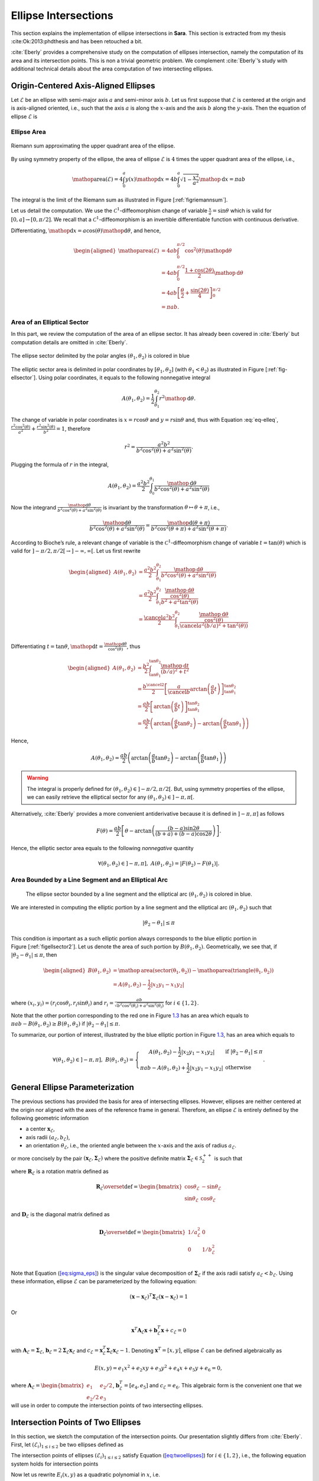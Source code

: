 .. _chap-ellipse-intersection:

Ellipse Intersections
*********************

This section explains the implementation of ellipse intersections in **Sara**.
This section is extracted from my thesis :cite:Ok:2013:phdthesis and has been
retouched a bit.

:cite:`Eberly` provides a comprehensive study on the computation of ellipses
intersection, namely the computation of its area and its intersection points.
This is non a trivial geometric problem. We complement :cite:`Eberly`’s study
with additional technical details about the area computation of two intersecting
ellipses.

Origin-Centered Axis-Aligned Ellipses
-------------------------------------

Let :math:`\mathcal{E}` be an ellipse with semi-major axis :math:`a` and
semi-minor axis :math:`b`. Let us first suppose that :math:`\mathcal{E}` is
centered at the origin and is axis-aligned oriented, i.e., such that the axis
:math:`a` is along the :math:`x`-axis and the axis :math:`b` along the
:math:`y`-axis. Then the equation of ellipse :math:`\mathcal{E}` is

.. math::
    :label: eq-elleq

    \frac{x^2}{a^2} + \frac{y^2}{b^2} = 1


Ellipse Area
~~~~~~~~~~~~

.. _figriemannsum:
.. figure:: figures/ellipsearea.png
    :align: center
    :scale: 90%

    Riemann sum approximating the upper quadrant area of the ellipse.

By using symmetry property of the ellipse, the area of ellipse
:math:`\mathcal{E}` is :math:`4` times the upper quadrant area of the ellipse,
i.e.,

.. math:: \mathop{\mathrm{area}}(\mathcal{E}) = 4 \int_{0}^{a} y(x) \mathop{\mathrm{d}x} = 4 b \int_{0}^{a} \sqrt{1 - \frac{x^2}{a^2}} \mathop{\mathrm{d}x} = \pi a b

The integral is the limit of the Riemann sum as illustrated in Figure
[:ref:`figriemannsum`].

Let us detail the computation. We use the :math:`\mathcal{C}^1`-diffeomorphism
change of variable :math:`\frac{x}{a} = \sin \theta` which is valid for
:math:`[0, a] \rightarrow [0, \pi/2]`. We recall that a
:math:`\mathcal{C}^1`-diffeomorphism is an invertible differentiable function
with continuous derivative.

Differentiating, :math:`\mathop{\mathrm{d}x} = a \cos(\theta)
\mathop{\mathrm{d}\theta}`, and hence,

.. math::

    \begin{aligned}
    \mathop{\mathrm{area}}(\mathcal{E})
      &= 4ab \int_{0}^{\pi/2} \cos^2(\theta) \mathop{\mathrm{d}\theta} \\
      &= 4ab \int_{0}^{\pi/2} \frac{1 + \cos(2\theta)}{2} \mathop{\mathrm{d}\theta} \\
      &= 4ab \left[ \frac{\theta}{2} + \frac{\sin(2\theta)}{4} \right]_{0}^{\pi/2} \\
      &= \pi a b.
    \end{aligned}

Area of an Elliptical Sector
~~~~~~~~~~~~~~~~~~~~~~~~~~~~

In this part, we review the computation of the area of an ellipse sector. It has
already been covered in :cite:`Eberly` but computation details are omitted in
:cite:`Eberly`.

.. _fig-ellsector:
.. figure:: figures/ellipticalsector.png
    :align: center
    :width: 90.0%

    The ellipse sector delimited by the polar angles :math:`(\theta_1,
    \theta_2)` is colored in blue

The elliptic sector area is delimited in polar coordinates by :math:`[\theta_1,
\theta_2]` (with :math:`\theta_1 < \theta_2`) as illustrated in
Figure [:ref:`fig-ellsector`]. Using polar coordinates, it equals to the
following nonnegative integral

.. math::

    A(\theta_1, \theta_2) = \frac{1}{2} \int_{\theta_1}^{\theta_2} r^2
    \mathop{\mathrm{d}\theta}.

The change of variable in polar coordinates is :math:`x = r \cos\theta` and
:math:`y = r \sin\theta` and, thus with Equation :eq:`eq-elleq`,
:math:`\displaystyle\frac{r^2 \cos^2(\theta)}{a^2} + \frac{r^2
\sin^2(\theta)}{b^2} = 1`, therefore


.. math::

    \displaystyle r^2 = \frac{a^2 b^2}{b^2 \cos^2(\theta) + a^2 \sin^2(\theta)}.

Plugging the formula of :math:`r` in the integral,

.. math::

   A(\theta_1, \theta_2) = \frac{a^2b^2}{2} \int_{\theta_0}^{\theta_1}
     \frac{\mathop{\mathrm{d}\theta}}{b^2 \cos^2(\theta) + a^2 \sin^2(\theta)}

Now the integrand
:math:`\frac{\mathop{\mathrm{d}\theta}}{b^2 \cos^2(\theta) + a^2 \sin^2(\theta)}`
is invariant by the transformation :math:`\theta \mapsto \theta+\pi`,
i.e.,

.. math::

   \frac{\mathop{\mathrm{d}\theta}}       {b^2 \cos^2(\theta) + a^2 \sin^2(\theta)} =
     \frac{\mathop{\mathrm{d}(\theta+\pi)}} {b^2 \cos^2(\theta+\pi) + a^2 \sin^2(\theta+\pi)}.

According to Bioche’s rule, a relevant change of variable is the
:math:`\mathcal{C}^1`-diffeomorphism change of variable
:math:`t = \tan(\theta)` which is valid for
:math:`]-\pi/2, \pi/2[ \rightarrow ]-\infty, \infty[`. Let us first
rewrite

.. math::

    \begin{aligned}
    A(\theta_1, \theta_2)
     &= \frac{a^2b^2}{2} \int_{\theta_1}^{\theta_2}
        \frac{\mathop{\mathrm{d}\theta}}{b^2 \cos^2(\theta) + a^2 \sin^2(\theta)}\\
     &= \frac{a^2b^2}{2} \int_{\theta_1}^{\theta_2}
        \frac{\frac{\mathop{\mathrm{d}\theta}}{\cos^2(\theta)}}{b^2  + a^2 \tan^2(\theta)}\\
     &= \frac{\cancel{a^2}b^2}{2} \int_{\theta_1}^{\theta_2}
        \frac{\frac{\mathop{\mathrm{d}\theta}}{\cos^2(\theta)}}{\cancel{a^2} (b/a)^2  +
        \tan^2(\theta))}\\
    \end{aligned}

Differentiating :math:`t=\tan\theta`,
:math:`\mathop{\mathrm{d}t} = \frac{\mathop{\mathrm{d}\theta}}{\cos^2(\theta)}`,
thus

.. math::

   \begin{aligned}
     A(\theta_1, \theta_2)
     &= \frac{b^2}{2} \int_{\tan\theta_1}^{\tan\theta_2}
        \frac{\mathop{\mathrm{d}t}}{(b/a)^2  + t^2}\\
     &= \frac{b^{\cancel{2}}}{2} \left[ \frac{a}{\cancel{b}}
        \arctan\left(\frac{a}{b} t\right)
        \right]_{\tan\theta_1}^{\tan\theta_2}\\
     &= \frac{ab}{2} \left[ \arctan\left(\frac{a}{b} t\right)
        \right]_{\tan\theta_1}^{\tan\theta_2} \\
     &= \frac{ab}{2} \left( \arctan\left(\frac{a}{b} \tan\theta_2\right) -
        \arctan\left(\frac{a}{b} \tan\theta_1\right) \right)\end{aligned}

Hence,

.. math::

   A(\theta_1, \theta_2)
     = \frac{ab}{2} \left( \arctan\left(\frac{a}{b} \tan\theta_2\right) -
       \arctan\left(\frac{a}{b} \tan\theta_1\right) \right)

.. warning::

    The integral is properly defined for
    :math:`(\theta_1, \theta_2) \in ]-\pi/2, \pi/2[`. But, using symmetry
    properties of the ellipse, we can easily retrieve the elliptical sector
    for any :math:`(\theta_1, \theta_2) \in ]-\pi, \pi[`.

Alternatively, :cite:`Eberly` provides a more convenient antiderivative because
it is defined in :math:`]-\pi, \pi]` as follows

.. math::

   F(\theta) = \frac{ab}{2}
     \left[
         \theta
       - \arctan \left( \frac{(b-a) \sin 2\theta}{(b+a) + (b-a)\cos 2 \theta}
                 \right)
     \right].

Hence, the elliptic sector area equals to the following *nonnegative*
quantity

.. math::

   \forall (\theta_1, \theta_2) \in ]-\pi, \pi], \ A(\theta_1, \theta_2) =
   \left| F(\theta_2) - F(\theta_1) \right|.

Area Bounded by a Line Segment and an Elliptical Arc
~~~~~~~~~~~~~~~~~~~~~~~~~~~~~~~~~~~~~~~~~~~~~~~~~~~~

.. _figellsector2:
.. figure:: figures/ellipticalsector2.png
    :width: 90.0%

    The ellipse sector bounded by a line segment and the elliptical arc
    :math:`(\theta_1, \theta_2)` is colored in blue.

We are interested in computing the elliptic portion by a line segment
and the elliptical arc :math:`(\theta_1, \theta_2)` such that

.. math:: |\theta_2 - \theta_1| \leq \pi

This condition *is* important as a such elliptic portion always
corresponds to the blue elliptic portion in
Figure [:ref:`figellsector2`]. Let us denote the area of such portion
by :math:`B(\theta_1, \theta_2)`. Geometrically, we see that, if
:math:`|\theta_2 - \theta_1| \leq \pi`, then

.. math::

   \begin{aligned}
     B(\theta_1, \theta_2)
     &= \mathop{\mathrm{area}}(\mathrm{sector(\theta_1, \theta_2)})
      - \mathop{\mathrm{area}}(\mathrm{triangle(\theta_1, \theta_2)})\\
     &= A(\theta_1, \theta_2) - \frac{1}{2} |x_2y_1 - x_1y_2|\end{aligned}

where :math:`(x_i,y_i) = (r_i\cos\theta_i, r_i\sin\theta_i)` and
:math:`\displaystyle r_i = \frac{ab}{\sqrt{b^2 \cos^2(\theta_i)+a^2
\sin^2(\theta_i)}}` for :math:`i \in \{1,2\}`.

Note that the other portion corresponding to the red one in
Figure `1.3 <#fig:ellsector2>`__ has an area which equals to
:math:`\pi a b - B(\theta_1, \theta_2) \geq B(\theta_1, \theta_2)` if
:math:`|\theta_2 - \theta_1| \leq \pi`.

To summarize, our portion of interest, illustrated by the blue elliptic
portion in Figure `1.3 <#fig:ellsector2>`__, has an area which equals to

.. math::

   \forall (\theta_1, \theta_2) \in ]-\pi, \pi],
     \ B(\theta_1, \theta_2) =
     \left\{
     \begin{array}{cl}
       \displaystyle A(\theta_1, \theta_2) - \frac{1}{2} |x_2y_1 - x_1y_2| &
       \textrm{if} \  |\theta_2 - \theta_1| \leq \pi \\
       \displaystyle \pi a b - A(\theta_1, \theta_2)  + \frac{1}{2} |x_2y_1 - x_1y_2| &
       \textrm{otherwise}
     \end{array}
     \right. .

General Ellipse Parameterization
--------------------------------

The previous sections has provided the basis for area of intersecting
ellipses. However, ellipses are neither centered at the origin nor
aligned with the axes of the reference frame in general. Therefore, an
ellipse :math:`\mathcal{E}` is entirely defined by the following
geometric information

-  a center :math:`\mathbf{x}_{\mathcal{E}}`,

-  axis radii :math:`(a_{\mathcal{E}}, b_{\mathcal{E}})`,

-  an orientation :math:`\theta_{\mathcal{E}}`, i.e., the oriented angle
   between the :math:`x`-axis and the axis of radius
   :math:`a_{\mathcal{E}}`.

or more concisely by the pair
:math:`(\mathbf{x}_{\mathcal{E}}, \mathbf{\Sigma}_{\mathcal{E}})` where
the positive definite matrix
:math:`\mathbf{\Sigma}_{\mathcal{E}} \in \mathcal{S}^{++}_2`
is such that

.. math::
    :label: eq:sigma_eps

    \mathbf{\Sigma}_{\mathcal{E}} = \mathbf{R}_{\mathcal{E}} \mathbf{D}_{\mathcal{E}} \mathbf{R}_{\mathcal{E}}^T

where :math:`\mathbf{R}_{\mathcal{E}}` is a rotation matrix defined as

.. math::

   \mathbf{R}_{\mathcal{E}} \overset{\textrm{def}}{=}
   \begin{bmatrix}
     \cos\theta_{\mathcal{E}} & -\sin\theta_{\mathcal{E}}\\
     \sin\theta_{\mathcal{E}} &  \cos\theta_{\mathcal{E}}
   \end{bmatrix}

and :math:`\mathbf{D}_{\mathcal{E}}` is the diagonal matrix defined as

.. math::

   \mathbf{D}_{\mathcal{E}} \overset{\textrm{def}}{=}
   \begin{bmatrix}
     1/a_{\mathcal{E}}^2 & 0\\
     0 & 1/b_{\mathcal{E}}^2 & \\
   \end{bmatrix}

Note that Equation (`[eq:sigma_eps] <#eq:sigma_eps>`__) is the singular
value decomposition of :math:`\mathbf{\Sigma}_{\mathcal{E}}` if the axis
radii satisfy :math:`a_{\mathcal{E}} < b_{\mathcal{E}}`. Using these
information, ellipse :math:`\mathcal{E}` can be parameterized by the
following equation:

.. math:: (\mathbf{x}-\mathbf{x}_{\mathcal{E}})^T \mathbf{\Sigma}_{\mathcal{E}} (\mathbf{x}- \mathbf{x}_{\mathcal{E}}) = 1

Or

.. math:: \mathbf{x}^T \mathbf{A}_{\mathcal{E}} \mathbf{x}+ \mathbf{b}_{\mathcal{E}}^T \mathbf{x}+ c_{\mathcal{E}} = 0

with :math:`\mathbf{A}_{\mathcal{E}} = \mathbf{\Sigma}_{\mathcal{E}}`,
:math:`\mathbf{b}_{\mathcal{E}} = 2 \mathbf{\Sigma}_{\mathcal{E}} \mathbf{x}_{\mathcal{E}}`
and
:math:`c_{\mathcal{E}} = \mathbf{x}_{\mathcal{E}}^T \mathbf{\Sigma}_{\mathcal{E}} \mathbf{x}_{\mathcal{E}} -1`.
Denoting :math:`\mathbf{x}^T = [x, y]`, ellipse :math:`\mathcal{E}` can
be defined algebraically as

.. math:: E(x,y) = e_1 x^2 + e_2xy + e_3y^2 + e_4x + e_5y + e_6 = 0,

where
:math:`\mathbf{A}_{\mathcal{E}} = \begin{bmatrix} e_1 & e_2/2 \\ e_2/2 & e_3 \end{bmatrix}`,
:math:`\mathbf{b}_{\mathcal{E}}^T = [e_4, e_5]` and
:math:`c_{\mathcal{E}} = e_6`. This algebraic form is the convenient one
that we will use in order to compute the intersection points of two
intersecting ellipses.

Intersection Points of Two Ellipses
-----------------------------------

In this section, we sketch the computation of the intersection points.  Our
presentation slightly differs from :cite:`Eberly`. First, let
:math:`(\mathcal{E}_i)_{1 \leq i \leq 2}` be two ellipses defined as

.. math::
    :label: eq:twoellipses

    (x,y) \in \mathcal{E}_i \iff
    E_i(x,y) = e_{i1} x^2 + e_{i2} xy + e_{i3} y^2 + e_{i4} x + e_{i5} y + e_{i6} = 0

The intersection points of ellipses :math:`(\mathcal{E}_i)_{1 \leq i \leq 2}`
satisfy Equation (`[eq:twoellipses] <#eq:twoellipses>`__) for :math:`i \in \{1,
2\}`, i.e., the following equation system holds for intersection points

.. math::
    :label: eq:system

    \left\{ \begin{matrix} E_1(x,y) = 0 \\ E_2(x,y) = 0 \end{matrix} \right.

Now let us rewrite :math:`E_i(x,y)` as a quadratic polynomial in :math:`x`, i.e.

.. math::

    E_i(x,y) = e_{i1} x^2
               + (e_{i2} y + e_{i4}) x
               + (e_{i3} y^2 + e_{i5} y + e_{i6}) = 0

For convenience we define

.. math::

    \begin{aligned}
      p_0(y) &= e_{13} y^2 + e_{15} y + e_{16} &
      q_0(y) &= e_{23} y^2 + e_{25} y + e_{26} \\
      p_1(y) &= e_{12} y + e_{14} &
      q_1(y) &= e_{22} y + e_{24} \\
      p_2(y) &= e_{11} &
      q_2(y) &= e_{21}
    \end{aligned}

Using the notations above we observe that :math:`x` can be computed as follows

.. math::

    \begin{aligned}
      (:ref:`eq:system`) \iff &
      \left\{
        \begin{matrix}
          p_2(y) x^2 + p_1(y) x + p_0(y) = 0 \\
          q_2(y) x^2 + q_1(y) x + q_0(y) = 0
        \end{matrix}
      \right. \\
      \Longrightarrow &
      \left\{
        \begin{matrix}
          q_2(y) \times \left( p_2(y) x^2 + p_1(y) x + p_0(y) \right)= 0\times q_2(y)\\
          p_2(y) \times \left( q_2(y) x^2 + q_1(y) x + q_0(y) \right)= 0\times p_2(y)
        \end{matrix}
      \right.
    \end{aligned}

Then subtracting the first equation from the second equation, we get

.. math::
    :label: eq:xinter

    x = \frac{p_0(y)q_2(y) - p_2(y)q_0(y)}{p_1(y)q_2(y) - p_2(y)q_1(y)}.

Furthermore, Equation System (`[eq:system] <#eq:system>`__) is equivalent to the
following augmented equation system

.. math::

   \left\{
     \begin{array}{rl}
               E_1(x,y) &= 0 \\
       x\times E_1(x,y) &= 0 \\
               E_2(x,y) &= 0 \\
       x\times E_2(x,y) &= 0 \\
     \end{array}
   \right.,

which is equivalent to

.. math::
    :label: eq:system2

    \underbrace{
      \begin{bmatrix}
        p_{0}(y) & p_{1}(y) & p_{2}(y) & 0  \\
        0  & p_{0}(y) & p_{1}(y) & p_{2}(y) \\
        q_{0}(y) & q_{1}(y) & q_{2}(y) & 0  \\
        0  & q_{0}(y) & q_{1}(y) & q_{2}(y)
      \end{bmatrix}
    }_{\mathbf{B}(y)}
    \begin{bmatrix}
      1 \\ x \\ x^2 \\ x^3
    \end{bmatrix}
    =
    \begin{bmatrix}
      0 \\ 0 \\ 0 \\ 0
    \end{bmatrix}

We recognize a linear system in the vector :math:`[1, x, x^2, x^3]^T`.  More
particularly, :math:`[1, x, x^2, x^3]^T` is in the nullspace of
:math:`\mathbf{B}(y)`, which then must have a zero determinant. Note that all
the equations systems are *equivalent*, so Equation System (`[eq:system]
<#eq:system>`__) holds if and only if the determinant of :math:`\mathbf{B}(y)`
is zero. Letting the resultant be

.. math::

   R = \left( p_{0}q_{2} - p_{2}q_{0} \right)^2 -
         \left( p_{0}q_{1} - p_{1}q_{0} \right)
         \left( p_{1}q_{2} - p_{2}q_{1} \right),

Equation System (`[eq:system] <#eq:system>`__) is equivalent to the following
quartic equation in :math:`y`.

.. math::
    :label: eq:detBy

    \det(\mathbf{B}(y)) = R(y) = 0,

This quartic equation can be solved either by SVD from the
characteristic polynomial of the companion matrix. The SVD is computed
either from a direct method or from Jacobi’s iterative and numerically
stable method. Instead we compute the roots with Ferrari’s method. While
it is a tedious method, it has the advantage of being direct. Also, we
experimentally observe Ferrari’s method can sometimes be numerically
inaccurate in particular situations, e.g., one of the ellipse is
quasi-degenerate. Therefore, some tuning may be required for numerical
accuracy.

Using any polynomial solver, we get the :math:`4` roots
:math:`(y_i)_{1\leq i\leq 4}` of the quartic polynomial :math:`R` and
only keep those that are real. Finally :math:`(x_i)_{1\leq i \leq 4}`
are deduced from Equation (`[eq:xinter] <#eq:xinter>`__).

Intersection Area of Two Ellipses
---------------------------------

Our presentation is different from :cite:`Eberly` and
details are added. In the rest of the section, we consider two ellipses
:math:`(\mathcal{E}_i)_{1 \leq i \leq 2}` and we respectively denote

-  the axes of ellipse :math:`\mathcal{E}_i` by :math:`(a_i, b_i)`, the
   ellipse center by :math:`\mathbf{x}_i`, the orientation by
   :math:`\theta_i`, and the direction vectors of axis :math:`a_i` and
   :math:`b_i` by

   .. math::

      \begin{aligned}
          \mathbf{u}_i &\overset{\textrm{def}}{=}\begin{bmatrix}  \cos(\theta_i) \\ \sin(\theta_i) \end{bmatrix} &
        \mathbf{v}_i &\overset{\textrm{def}}{=}\begin{bmatrix} -\sin(\theta_i) \\ \cos(\theta_i) \end{bmatrix}\end{aligned}

-  the area of the elliptic portion bounded a line segment and an arc
   for ellipse :math:`\mathcal{E}_i` by :math:`B_i`,

-  the number of intersection points by :math:`L`,

-  the intersection points by :math:`\mathbf{p}_i` for
   :math:`i \in \llbracket 1, L \rrbracket`, sorted in a
   counter-clockwise order, i.e.

   .. math::
       :label: eq:counterclockwise

       \forall i \in \llbracket 1, L-1\rrbracket,\quad \angle\left([1,0]^T,
       \mathbf{p}_i\right) \ < \ \angle\left([1,0]^T, \mathbf{p}_{i+1}\right)

   where :math:`\angle(.,.)` denotes the angle between two vectors in
   the plane :math:`\mathbb{R}^2`.

-  the polar angles of points :math:`(\mathbf{p}_i)_{1\leq i \leq L}`
   with respect to ellipses :math:`\mathcal{E}_1` and
   :math:`\mathcal{E}_2` by :math:`(\phi_i)_{1\leq i \leq 2}` and
   :math:`(\psi_i)_{1\leq i \leq 2}`, i.e.

   .. math::

      \begin{gathered}
        \forall i \in \llbracket 1, L\rrbracket,
          \phi_i \overset{\textrm{def}}{=}\angle\left(\mathbf{u}_1, \mathbf{p}_i - \mathbf{x}_1\right) \\
          \forall i \in \llbracket 1, L\rrbracket,
          \psi_i \overset{\textrm{def}}{=}\angle\left(\mathbf{u}_2, \mathbf{p}_i - \mathbf{x}_2\right)\end{gathered}

Retrieving the polar angles
~~~~~~~~~~~~~~~~~~~~~~~~~~~

To retrieve the polar angles, we need to place ourselves in the
reference frame :math:`(\mathbf{x}_i, \mathbf{u}_i, \mathbf{v}_i)`,
where :math:`\mathbf{x}_i` is the origin of the reference frame and
:math:`\mathbf{u}_i` and :math:`\mathbf{v}_i` are the direction vectors
determining the ellipse orientation. Using the convenient
:math:`\mathrm{atan2}` function giving values ranging in
:math:`]-\pi,\pi]`, we have

.. math::

   \begin{aligned}
     \phi_i &= \mathrm{atan2}
     \left(
       \langle \mathbf{p}_i-\mathbf{x}_1, \mathbf{v}_1 \rangle,
       \langle \mathbf{p}_i-\mathbf{x}_1, \mathbf{u}_1 \rangle
     \right)\\
     \psi_i &= \mathrm{atan2}
     \left(
       \langle \mathbf{p}_i-\mathbf{x}_2, \mathbf{v}_2 \rangle,
       \langle \mathbf{p}_i-\mathbf{x}_2, \mathbf{u}_2 \rangle
     \right)\end{aligned}

0 or 1 intersection point
~~~~~~~~~~~~~~~~~~~~~~~~~

Either one ellipse is contained in the other or there are separated as
illustrated in Figure [:ref:`figinter01`].

.. _figinter01:
.. table:: Cases where there is zero or one intersection point.

    +----------------------------------+----------------------------------+
    | .. image:: figures/test0a.png    | .. image:: figures/test0b.png    |
    +----------------------------------+----------------------------------+
    | .. image:: figures/test1a.png    | .. image:: figures/test1b.png    |
    +----------------------------------+----------------------------------+

An ellipse, say :math:`\mathcal{E}_1`, is contained in the other
:math:`\mathcal{E}_2` if and only if its center satisfies
:math:`E_2(\mathbf{x}_1) < 0`. In that case, the area of the intersection is
just the area of ellipse :math:`\mathcal{E}_1`.  Otherwise, if there is no
containment, the intersection area is zero. In summary,

.. math::
    :label: eq:area01

    \mathop{\mathrm{area}}(\mathcal{E}_1 \cap \mathcal{E}_2) = \left\{
    \begin{array}{ll}
    \pi a_1 b_1 & \textrm{if}\ E_2(\mathbf{x}_1) < 0\\
    \pi a_2 b_2 & \textrm{if}\ E_1(\mathbf{x}_2) < 0\\
    0 & \textrm{otherwise}
    \end{array}
    \right.

2 intersection points
~~~~~~~~~~~~~~~~~~~~~

We will not detail the case when Polynomial (`[eq:detBy] <#eq:detBy>`__)
have 2 roots with multiplicity 2. This still corresponds to the case
where there are two intersection points. But because of the root
multiplicities, one ellipse is contained in the other one and then
Formula (`[eq:area01] <#eq:area01>`__) gives the correct intersection
area.

Otherwise, we have to consider two cases as illustrated in
Figure [:ref:`figinter2`], which :cite:`Eberly`
apparently forgot to consider. Namely, the cases correspond to whether
the center of ellipses :math:`\mathcal{E}_1` and :math:`\mathcal{E}_2`
are on the same side or on opposite side with respect to the line
:math:`(\mathbf{p}_1, \mathbf{p}_2)`.

.. _figinter2:
.. table:: Cases where there are two intersection points.

    +----------------------------------+----------------------------------+
    | .. image:: figures/inter2a.png   | .. image:: figures/inter2b.png   |
    +----------------------------------+----------------------------------+

Denoting a unit normal of the line going across the intersection points
:math:`(\mathbf{p}_1, \mathbf{p}_2)` by :math:`\mathbf{n}` (cf.
Figure `1.9 <#fig:inter2>`__). If the ellipse centers
:math:`\mathbf{x}_1` and :math:`\mathbf{x}_2` are on opposite side with
respect to the line :math:`(\mathbf{p}_1, \mathbf{p}_2)`, i.e.,

.. math::

    \langle \mathbf{n}, \mathbf{x}_1 - \mathbf{p}_1 \rangle \langle \mathbf{n},
    \mathbf{x}_2 - \mathbf{p}_1 \rangle < 0,

then

.. math::

   \mathop{\mathrm{area}}(\mathcal{E}_1 \cap \mathcal{E}_2) =
       B_1(\phi_1, \phi_2) + B_2(\psi_1, \psi_2)

If they are on the same side with respect to the line
:math:`(\mathbf{p}_1, \mathbf{p}_2)`, i.e.,

.. math::

    \langle \mathbf{n}, \mathbf{x}_1 - \mathbf{p}_1 \rangle
    \langle \mathbf{n}, \mathbf{x}_2 - \mathbf{p}_1 \rangle > 0,

then

.. math::
    :label: eqinter2b

    \mathop{\mathrm{area}}(\mathcal{E}_1 \cap \mathcal{E}_2) =
    \left\{
    \begin{array}{ll}
      \displaystyle \left( \pi a_1 b_1 - B_1(\phi_1, \phi_2) \right) +
      B_2(\psi_1, \psi_2) &
      \textrm{if}
      |\langle\mathbf{n},\mathbf{x}_1-\mathbf{p}_1\rangle| \leq
      |\langle\mathbf{n},\mathbf{x}_2-\mathbf{p}_1\rangle| \\
      \\
      \displaystyle
      B_1(\phi_1, \phi_2) +
      \left( \pi a_2 b_2 - B_2(\psi_1, \psi_2) \right) &
      \textrm{otherwise}.
    \end{array}
    \right.


Note that the condition
:math:`|\langle\mathbf{n},\mathbf{x}_1-\mathbf{p}_1\rangle| \leq
|\langle\mathbf{n},\mathbf{x}_2-\mathbf{p}_1\rangle|` in
Equation :eq:`eqinter2b` just expresses the fact that the distance of ellipse
center :math:`\mathbf{x}_1` to the line :math:`(\mathbf{p}_1, \mathbf{p}_2)` is
smaller than the distance of ellipse center :math:`\mathbf{x}_2` to the line
:math:`(\mathbf{p}_1, \mathbf{p}_2)`.


3 and 4 intersection points
~~~~~~~~~~~~~~~~~~~~~~~~~~~

.. _figinter34:
.. table:: Cases where there are three of four intersection points.

    +---------------------------------+--------------------------------+
    | .. image:: figures/inter3.png   | .. image:: figures/inter4.png  |
    +---------------------------------+--------------------------------+

These cases are rather easy to handle. Indeed, we see geometrically from
Figure [:ref:`fig:inter34`],

.. math::

   \mathop{\mathrm{area}}(\mathcal{E}_1 \cap \mathcal{E}_2) =
       \sum_{i=1}^{L}
         \underbrace{\min \left(
           B_1(\phi_i, \phi_{i+1}),
           B_2(\psi_i, \psi_{i+1})
         \right)}_{\textrm{smallest of elliptic portion area}} +
       \underbrace{\frac{1}{2} \sum_{i=1}^{L} \left|
           \det\left(\mathbf{p}_i, \mathbf{p}_{i+1}\right)
       \right|}_{\textrm{area of polygon}\ (\mathbf{p}_1, \mathbf{p}_2, \dots, \mathbf{p}_L)}

with :math:`\phi_{L+1} = \phi_1`, :math:`\psi_{L+1} = \psi_1` and
:math:`\mathbf{p}_{L+1} = \mathbf{p}_1`.


.. rubric:: References

.. bibliography:: phd.bib
